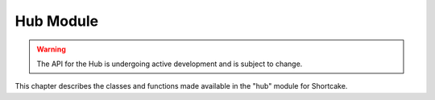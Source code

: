 .. _shortcake_lib:

Hub Module
==========

.. warning::

   The API for the Hub is undergoing active development and is subject
   to change.

This chapter describes the classes and functions made available in the
"hub" module for Shortcake.

.. only:: port_hub

     .. toctree::
        :maxdepth: 2
        :caption: User API

        hubmodule.rst
        port.rst
        device.rst
        motor.rst
        pair.rst
        firmware.rst
